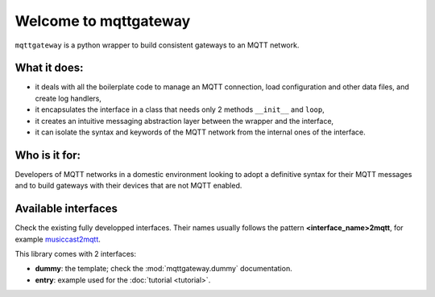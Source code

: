 

######################
Welcome to mqttgateway
######################

``mqttgateway`` is a python wrapper to build consistent gateways to an MQTT network.

What it does:
=============

* it deals with all the boilerplate code to manage an MQTT connection, load configuration
  and other data files, and create log handlers,
* it encapsulates the interface in a class that needs only 2 methods ``__init__`` and ``loop``,
* it creates an intuitive messaging abstraction layer between the wrapper and the interface,
* it can isolate the syntax and keywords of the MQTT network from the internal ones of the interface.


Who is it for:
==============

Developers of MQTT networks in a domestic environment looking to adopt a definitive syntax for their
MQTT messages and to build gateways with their devices that are not MQTT enabled.


Available interfaces
====================

Check the existing fully developped interfaces.  Their names usually follows the
pattern **<interface_name>2mqtt**, for example
`musiccast2mqtt <https://musiccast2mqtt.readthedocs.io/>`_.

This library comes with 2 interfaces:

- **dummy**: the template; check the :mod:`mqttgateway.dummy` documentation.
- **entry**: example used for the :doc:`tutorial <tutorial>`.

..
  - **C-Bus**: gateway to the Clipsal-Schneider C-Bus system, via its PCI Serial Interface.
